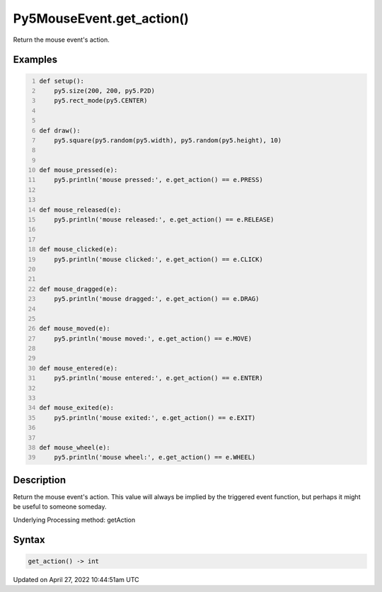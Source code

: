 Py5MouseEvent.get_action()
==========================

Return the mouse event's action.

Examples
--------

.. raw:: html

    <div class="example-table">

.. raw:: html

    <div class="example-row"><div class="example-cell-image">

.. raw:: html

    </div><div class="example-cell-code">

.. code:: python
    :number-lines:

    def setup():
        py5.size(200, 200, py5.P2D)
        py5.rect_mode(py5.CENTER)


    def draw():
        py5.square(py5.random(py5.width), py5.random(py5.height), 10)


    def mouse_pressed(e):
        py5.println('mouse pressed:', e.get_action() == e.PRESS)


    def mouse_released(e):
        py5.println('mouse released:', e.get_action() == e.RELEASE)


    def mouse_clicked(e):
        py5.println('mouse clicked:', e.get_action() == e.CLICK)


    def mouse_dragged(e):
        py5.println('mouse dragged:', e.get_action() == e.DRAG)


    def mouse_moved(e):
        py5.println('mouse moved:', e.get_action() == e.MOVE)


    def mouse_entered(e):
        py5.println('mouse entered:', e.get_action() == e.ENTER)


    def mouse_exited(e):
        py5.println('mouse exited:', e.get_action() == e.EXIT)


    def mouse_wheel(e):
        py5.println('mouse wheel:', e.get_action() == e.WHEEL)

.. raw:: html

    </div></div>

.. raw:: html

    </div>

Description
-----------

Return the mouse event's action. This value will always be implied by the triggered event function, but perhaps it might be useful to someone someday.

Underlying Processing method: getAction

Syntax
------

.. code:: python

    get_action() -> int

Updated on April 27, 2022 10:44:51am UTC

